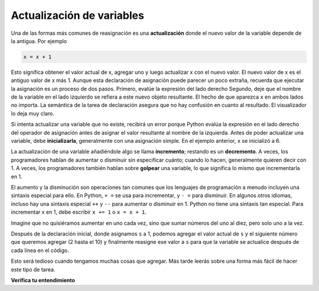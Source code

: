 ..  Copyright (C)  Brad Miller, David Ranum, Jeffrey Elkner, Peter Wentworth, Allen B. Downey, Chris
    Meyers, and Dario Mitchell.  Permission is granted to copy, distribute
    and/or modify this document under the terms of the GNU Free Documentation
    License, Version 1.3 or any later version published by the Free Software
    Foundation; with Invariant Sections being Forward, Prefaces, and
    Contributor List, no Front-Cover Texts, and no Back-Cover Texts.  A copy of
    the license is included in the section entitled "GNU Free Documentation
    License".

.. qnum::
   :prefix: data-14-
   :start: 1

Actualización de variables
--------------------------

.. youtube:: Px1c-3GP-5o
    :divid: updatevid
    :height: 315
    :width: 560
    :align: left


Una de las formas más comunes de reasignación es una **actualización** donde el nuevo
valor de la variable depende de la antigua. Por ejemplo

.. sourcecode:: python

    x = x + 1

Esto significa obtener el valor actual de x, agregar uno y luego actualizar x con el nuevo
valor. El nuevo valor de x es el antiguo valor de x más 1. Aunque esta declaración de asignación puede
parecer un poco extraña, recuerda que ejecutar la asignación es un proceso de dos pasos. Primero, evalúe la
expresión del lado derecho Segundo, deje que el nombre de la variable en el lado izquierdo se refiera a este nuevo
objeto resultante. El hecho de que aparezca ``x`` en ambos lados no importa. La semántica de la tarea de
declaración asegura que no hay confusión en cuanto al resultado. El visualizador lo deja muy claro.

.. showeval:: se_ac2_14_1
   :trace_mode: true

   x = 6
   x = x + 1
   ~~~~
   x = {{x}}{{6}} + 1
   x = {{6 + 1}}{{7}}




.. activecode:: ac2_14_1

    x = 6        # inicializa x
    print(x)
    x = x + 1    # actualiza x
    print(x)


Si intenta actualizar una variable que no existe, recibirá un error porque
Python evalúa la expresión en el lado derecho del operador de asignación
antes de asignar el valor resultante al nombre de la izquierda.
Antes de poder actualizar una variable, debe **inicializarla**, generalmente con una
asignación simple. En el ejemplo anterior, ``x`` se inicializó a 6.

La actualización de una variable añadiéndole algo se llama **incremento**; restando es
un **decremento**. A veces, los programadores hablan de aumentar o disminuir sin especificar cuánto; cuando lo hacen, generalmente quieren decir con 1. A veces, los programadores también hablan sobre **golpear** una variable, lo que significa lo mismo que incrementarla en 1.

El aumento y la disminución son operaciones tan comunes que los lenguajes de programación a menudo incluyen una sintaxis especial para ello. En Python, ``+ =`` se usa para incrementar, y ``- =`` para disminuir. En algunos otros idiomas, incluso hay una sintaxis especial ``++`` y ``--`` para aumentar o disminuir en 1. Python no tiene una sintaxis tan especial. Para incrementar x en 1, debe escribir ``x += 1`` o ``x = x + 1``.

.. activecode:: ac2_14_2

    x = 6        # inicializa x
    print(x)
    x += 3       # incrementa x en 3; igual que x = x + 3
    print(x)
    x -= 1       # decrementa x en 1
    print(x)

Imagine que no quisiéramos aumentar en uno cada vez, sino que sumar
números del uno al diez, pero solo uno a la vez.

.. activecode:: ac2_14_3
  
  s = 1
  print(s)
  s = s + 2
  print(s)
  s = s + 3
  print(s)
  s = s + 4
  print(s)
  s = s + 5
  print(s)
  s = s + 6
  print(s)
  s = s + 7
  print(s)
  s = s + 8
  print(s)
  s = s + 9
  print(s)
  s = s + 10
  print(s)

Después de la declaración inicial, donde asignamos ``s`` a 1, podemos agregar el valor actual de
``s`` y el siguiente número que queremos agregar (2 hasta el 10) y finalmente
reasigne ese valor a ``s`` para que la variable se actualice después de cada línea en el
código.

Esto será tedioso cuando tengamos muchas cosas que agregar. Más tarde leerás sobre una
forma más fácil de hacer este tipo de tarea.


**Verifica tu entendimiento**

.. mchoice:: question2_14_1
   :answer_a: 12
   :answer_b: -1
   :answer_c: 11
   :answer_d: Nada. Se produce un error porque x nunca puede ser igual a x - 1.
   :correct: c
   :feedback_a: El valor de x cambia en la segunda declaración.
   :feedback_b: En la segunda declaración, sustituya el valor actual de x antes de restar 1.
   :feedback_c: Sí, esta declaración establece el valor de x igual al valor actual menos 1.
   :feedback_d: Recuerde que las variables en Python son diferentes de las variables en matemáticas en que (temporalmente) tienen valores, pero pueden reasignarse.
   :practice: T

   ¿Qué se imprime cuando se ejecutan las siguientes declaraciones?

   .. code-block:: python

     x = 12
     x = x - 1
     print(x)

.. mchoice:: question2_14_2
   :answer_a: 12
   :answer_b: 9
   :answer_c: 15
   :answer_d: Nada. Se produce un error porque x no se puede usar tantas veces en las instrucciones de asignación.
   :correct: c
   :feedback_a: El valor de x cambia en la segunda declaración.
   :feedback_b: Cada declaración cambia el valor de x, entonces 9 no es el resultado final.
   :feedback_c: Sí, comenzando con 12, resta 3, luego suma 5, y finalmente suma 1.
   :feedback_d: Recuerde que las variables en Python son diferentes de las variables en matemáticas en que (temporalmente) tienen valores, pero pueden reasignarse.
   :practice: T

   ¿Qué se imprime cuando se ejecutan las siguientes declaraciones?

   .. code-block:: python

     x = 12
     x = x - 3
     x = x + 5
     x = x + 1
     print(x)

.. parsonsprob:: pp2_14_1

   Construya el código que dará como resultado que se imprima el valor 134.
   -----
   mybankbalance = 100
   mybankbalance = mybankbalance + 34
   print(mybankbalance)

.. mchoice:: question2_14_3
   :multiple_answers:
   :answer_a: x = x + y
   :answer_b: y += x
   :answer_c: x += x + y
   :answer_d: x += y
   :answer_e: x++ y
   :correct: a,d
   :feedback_a: x se actualiza para que sea el valor anterior de x más el valor de y.
   :feedback_b: y se actualiza para que sea el valor anterior de y más el valor de x.
   :feedback_c: Esto actualiza x para que sea su valor anterior (debido a +=) más su valor anterior nuevamente (debido a la x en el lado derecho) más el valor de y, por lo que es equivalente a x = x + x + y
   :feedback_d: x se actualiza para que sea el valor anterior de x más el valor de y.
   :feedback_e: ++ no es una sintaxis que significa algo en Python.
   :practice: T

   ¿Cuál de las siguientes afirmaciones son equivalentes?
 